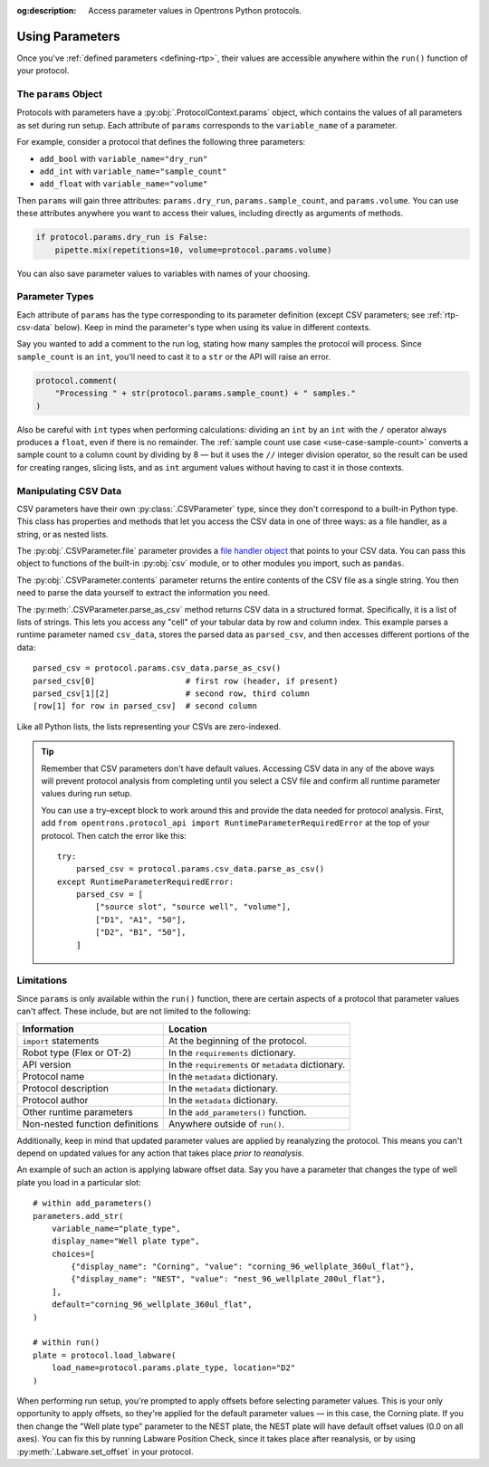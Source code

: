 :og:description: Access parameter values in Opentrons Python protocols.

.. _using-rtp:

****************
Using Parameters
****************

Once you've :ref:`defined parameters <defining-rtp>`, their values are accessible anywhere within the ``run()`` function of your protocol.

The ``params`` Object
=====================

Protocols with parameters have a :py:obj:`.ProtocolContext.params` object, which contains the values of all parameters as set during run setup. Each attribute of ``params`` corresponds to the ``variable_name`` of a parameter.

For example, consider a protocol that defines the following three parameters:

- ``add_bool`` with ``variable_name="dry_run"``
- ``add_int`` with ``variable_name="sample_count"``
- ``add_float`` with ``variable_name="volume"``

Then ``params`` will gain three attributes: ``params.dry_run``, ``params.sample_count``, and ``params.volume``. You can use these attributes anywhere you want to access their values, including directly as arguments of methods.

.. code-block::

    if protocol.params.dry_run is False:
        pipette.mix(repetitions=10, volume=protocol.params.volume)

You can also save parameter values to variables with names of your choosing.

.. _using-rtp-types:

Parameter Types
===============

Each attribute of ``params`` has the type corresponding to its parameter definition (except CSV parameters; see :ref:`rtp-csv-data` below). Keep in mind the parameter's type when using its value in different contexts.

Say you wanted to add a comment to the run log, stating how many samples the protocol will process. Since ``sample_count`` is an ``int``, you'll need to cast it to a ``str`` or the API will raise an error.

.. code-block::

    protocol.comment(
        "Processing " + str(protocol.params.sample_count) + " samples."
    )

Also be careful with ``int`` types when performing calculations: dividing an ``int`` by an ``int`` with the ``/`` operator always produces a ``float``, even if there is no remainder. The :ref:`sample count use case <use-case-sample-count>` converts a sample count to a column count by dividing by 8 — but it uses the ``//`` integer division operator, so the result can be used for creating ranges, slicing lists, and as ``int`` argument values without having to cast it in those contexts.

.. _rtp-csv-data:

Manipulating CSV Data
=====================

CSV parameters have their own :py:class:`.CSVParameter` type, since they don't correspond to a built-in Python type. This class has properties and methods that let you access the CSV data in one of three ways: as a file handler, as a string, or as nested lists.

The :py:obj:`.CSVParameter.file` parameter provides a `file handler object <https://docs.python.org/3/c-api/file.html>`_ that points to your CSV data. You can pass this object to functions of the built-in :py:obj:`csv` module, or to other modules you import, such as ``pandas``.

The :py:obj:`.CSVParameter.contents` parameter returns the entire contents of the CSV file as a single string. You then need to parse the data yourself to extract the information you need.

The :py:meth:`.CSVParameter.parse_as_csv` method returns CSV data in a structured format. Specifically, it is a list of lists of strings. This lets you access any "cell" of your tabular data by row and column index. This example parses a runtime parameter named ``csv_data``, stores the parsed data as ``parsed_csv``, and then accesses different portions of the data::

    parsed_csv = protocol.params.csv_data.parse_as_csv()
    parsed_csv[0]                   # first row (header, if present)
    parsed_csv[1][2]                # second row, third column
    [row[1] for row in parsed_csv]  # second column

.. versionadded:: 2.20

Like all Python lists, the lists representing your CSVs are zero-indexed.

.. tip::

    Remember that CSV parameters don't have default values. Accessing CSV data in any of the above ways will prevent protocol analysis from completing until you select a CSV file and confirm all runtime parameter values during run setup.
    
    You can use a try–except block to work around this and provide the data needed for protocol analysis. First, add ``from opentrons.protocol_api import RuntimeParameterRequiredError`` at the top of your protocol. Then catch the error like this::
    
        try:
            parsed_csv = protocol.params.csv_data.parse_as_csv()
        except RuntimeParameterRequiredError:
            parsed_csv = [
                ["source slot", "source well", "volume"],
                ["D1", "A1", "50"],
                ["D2", "B1", "50"],
            ]


Limitations
===========

Since ``params`` is only available within the ``run()`` function, there are certain aspects of a protocol that parameter values can't affect. These include, but are not limited to the following:


.. list-table::
    :header-rows: 1

    * - Information
      - Location
    * - ``import`` statements
      - At the beginning of the protocol.
    * - Robot type (Flex or OT-2)
      - In the ``requirements`` dictionary.
    * - API version
      - In the ``requirements`` or ``metadata`` dictionary.
    * - Protocol name
      - In the ``metadata`` dictionary.
    * - Protocol description
      - In the ``metadata`` dictionary.
    * - Protocol author
      - In the ``metadata`` dictionary.
    * - Other runtime parameters
      - In the ``add_parameters()`` function.
    * - Non-nested function definitions
      - Anywhere outside of ``run()``.

Additionally, keep in mind that updated parameter values are applied by reanalyzing the protocol. This means you can't depend on updated values for any action that takes place *prior to reanalysis*.

An example of such an action is applying labware offset data. Say you have a parameter that changes the type of well plate you load in a particular slot::

    # within add_parameters()
    parameters.add_str(
        variable_name="plate_type",
        display_name="Well plate type",
        choices=[
            {"display_name": "Corning", "value": "corning_96_wellplate_360ul_flat"},
            {"display_name": "NEST", "value": "nest_96_wellplate_200ul_flat"},
        ],
        default="corning_96_wellplate_360ul_flat",
    )

    # within run()
    plate = protocol.load_labware(
        load_name=protocol.params.plate_type, location="D2"
    )

When performing run setup, you're prompted to apply offsets before selecting parameter values. This is your only opportunity to apply offsets, so they're applied for the default parameter values — in this case, the Corning plate. If you then change the "Well plate type" parameter to the NEST plate, the NEST plate will have default offset values (0.0 on all axes). You can fix this by running Labware Position Check, since it takes place after reanalysis, or by using :py:meth:`.Labware.set_offset` in your protocol.

